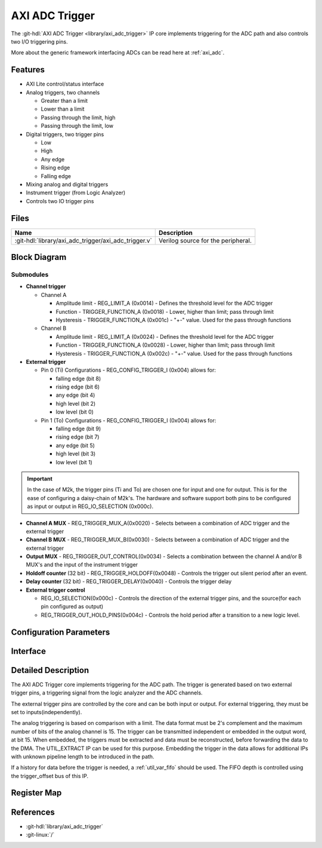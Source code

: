 .. _axi_adc_trigger:

AXI ADC Trigger
================================================================================

.. hdl-component-diagram::

The :git-hdl:`AXI ADC Trigger <library/axi_adc_trigger>` IP core implements
triggering for the ADC path and also controls two I/O triggering pins.

More about the generic framework interfacing ADCs can be read here at :ref:`axi_adc`.

Features
--------------------------------------------------------------------------------

-  AXI Lite control/status interface
-  Analog triggers, two channels

   -  Greater than a limit
   -  Lower than a limit
   -  Passing through the limit, high
   -  Passing through the limit, low

-  Digital triggers, two trigger pins

   -  Low
   -  High
   -  Any edge
   -  Rising edge
   -  Falling edge

-  Mixing analog and digital triggers
-  Instrument trigger (from Logic Analyzer)
-  Controls two IO trigger pins

Files
--------------------------------------------------------------------------------

.. list-table::
   :header-rows: 1

   * - Name
     - Description
   * - :git-hdl:`library/axi_adc_trigger/axi_adc_trigger.v`
     - Verilog source for the peripheral.

Block Diagram
--------------------------------------------------------------------------------

.. image:: block_diagram.svg
   :alt: AXI ADC Trigger block diagram
   :align: center

Submodules
~~~~~~~~~~~~~~~~~~~~~~~~~~~~~~~~~~~~~~~~~~~~~~~~~~~~~~~~~~~~~~~~~~~~~~~~~~~~~~~~

-  **Channel trigger**

   -  Channel A

      -  Amplitude limit - REG_LIMIT_A (0x0014) - Defines the threshold level for
         the ADC trigger
      -  Function - TRIGGER_FUNCTION_A (0x0018) - Lower, higher than limit; pass
         through limit
      -  Hysteresis - TRIGGER_FUNCTION_A (0x001c) - "+-" value. Used for the
         pass through functions

   -  Channel B

      -  Amplitude limit - REG_LIMIT_A (0x0024) - Defines the threshold level for
         the ADC trigger
      -  Function - TRIGGER_FUNCTION_A (0x0028) - Lower, higher than limit; pass
         through limit
      -  Hysteresis - TRIGGER_FUNCTION_A (0x002c) - "+-" value. Used for the
         pass through functions

-  **External trigger**

   -  Pin 0 (Ti)
      Configurations - REG_CONFIG_TRIGGER_I (0x004) allows for:

      -  falling edge (bit 8)
      -  rising edge (bit 6)
      -  any edge (bit 4)
      -  high level (bit 2)
      -  low level (bit 0)

   -  Pin 1 (To)
      Configurations - REG_CONFIG_TRIGGER_I (0x004) allows for:

      -  falling edge (bit 9)
      -  rising edge (bit 7)
      -  any edge (bit 5)
      -  high level (bit 3)
      -  low level (bit 1)

.. important::

   In the case of M2k, the trigger pins (Ti and To) are chosen one
   for input and one for output. This is for the ease of configuring a
   daisy-chain of M2k's.
   The hardware and software support both pins to be configured as input
   or output in REG_IO_SELECTION (0x000c).

-  **Channel A MUX** - REG_TRIGGER_MUX_A(0x0020) - Selects between a combination
   of ADC trigger and the external trigger
-  **Channel B MUX** - REG_TRIGGER_MUX_B(0x0030) - Selects between a combination
   of ADC trigger and the external trigger

-  **Output MUX** - REG_TRIGGER_OUT_CONTROL(0x0034) - Selects a combination
   between the channel A and/or B MUX's and the input of the instrument trigger
-  **Holdoff counter** (32 bit) - REG_TRIGGER_HOLDOFF(0x0048) - Controls the
   trigger out silent period after an event.
-  **Delay counter** (32 bit) - REG_TRIGGER_DELAY(0x0040) - Controls the trigger
   delay

-  **External trigger control**

   * REG_IO_SELECTION(0x000c) - Controls the direction of the external trigger pins,
     and the source(for each pin configured as output)
   * REG_TRIGGER_OUT_HOLD_PINS(0x004c) - Controls the hold period after a
     transition to a new logic level.

Configuration Parameters
--------------------------------------------------------------------------------

.. hdl-parameters::

Interface
--------------------------------------------------------------------------------

.. hdl-interfaces::

   * - clk
     - Clock input
   * - trigger_in
     - Instrument trigger input
   * - trigger_i
     - External trigger input
   * - trigger_o
     - Trigger output
   * - trigger_t
     - Trigger T signal, controlling if pin is input or output
   * - data_a
     - Analog data for channel A
   * - data_b
     - Analog data for channel B
   * - data_valid_a
     - Data valid signal for channel A
   * - data_valid_b
     - Data valid signal for channel B
   * - data_a_trig
     - Data with trigger embedded as most significant bit, channel A
   * - data_b_trig
     - Data with trigger embedded as most significant bit, channel B
   * - data_valid_a_trig
     - Data valid for channel A
   * - data_valid_b_trig
     - Data valid for channel B
   * - trigger_out
     - trigger out of the adc_trigger delayed by 4 clock cycles plus the
       trigger delay mechanism used with the variable fifo for history(data
       before trigger)
   * - trigger_out_la
     - trigger out of the adc_trigger delayed by 2 clock cycles minimum
       possible delay for instrument trigger
   * - fifo_depth
     - Controls the dynamic depth of the history FIFO
   * - s_axi
     - Standard AXI Slave Memory Map interface

Detailed Description
--------------------------------------------------------------------------------

The AXI ADC Trigger core implements triggering for the ADC path. The trigger is
generated based on two external trigger pins, a triggering signal from the logic
analyzer and the ADC channels.

The external trigger pins are controlled by the core and can be both input or
output. For external triggering, they must be set to inputs(independently).

The analog triggering is based on comparison with a limit. The data format must
be 2's complement and the maximum number of bits of the analog channel is 15.
The trigger can be transmitted independent or embedded in the output word, at
bit 15. When embedded, the triggers must be extracted and data must be
reconstructed, before forwarding the data to the DMA. The UTIL_EXTRACT IP can be
used for this purpose. Embedding the trigger in the data allows for additional
IPs with unknown pipeline length to be introduced in the path.

If a history for data before the trigger is needed, a :ref:`util_var_fifo`
should be used.
The FIFO depth is controlled using the trigger_offset bus of this IP.

Register Map
--------------------------------------------------------------------------------

.. hdl-regmap::
   :name: AXI_ADC_TRIGGER

References
--------------------------------------------------------------------------------

* :git-hdl:`library/axi_adc_trigger`
* :git-linux:`/`
